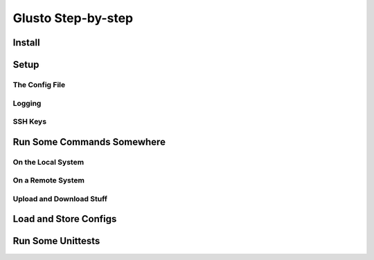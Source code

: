 Glusto Step-by-step
-------------------

Install
=======

Setup
=====

The Config File
~~~~~~~~~~~~~~~

Logging
~~~~~~~

SSH Keys
~~~~~~~~


Run Some Commands Somewhere
===========================

On the Local System
~~~~~~~~~~~~~~~~~~~

On a Remote System
~~~~~~~~~~~~~~~~~~

Upload and Download Stuff
~~~~~~~~~~~~~~~~~~~~~~~~~


Load and Store Configs
======================

Run Some Unittests
==================
